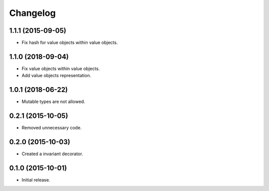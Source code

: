 Changelog
=========

1.1.1 (2015-09-05)
------------------

- Fix hash for value objects within value objects.

1.1.0 (2018-09-04)
------------------

- Fix value objects within value objects.
- Add value objects representation.

1.0.1 (2018-06-22)
------------------

- Mutable types are not allowed.

0.2.1 (2015-10-05)
------------------

- Removed unnecessary code.

0.2.0 (2015-10-03)
------------------

- Created a invariant decorator.

0.1.0 (2015-10-01)
------------------

- Initial release.
